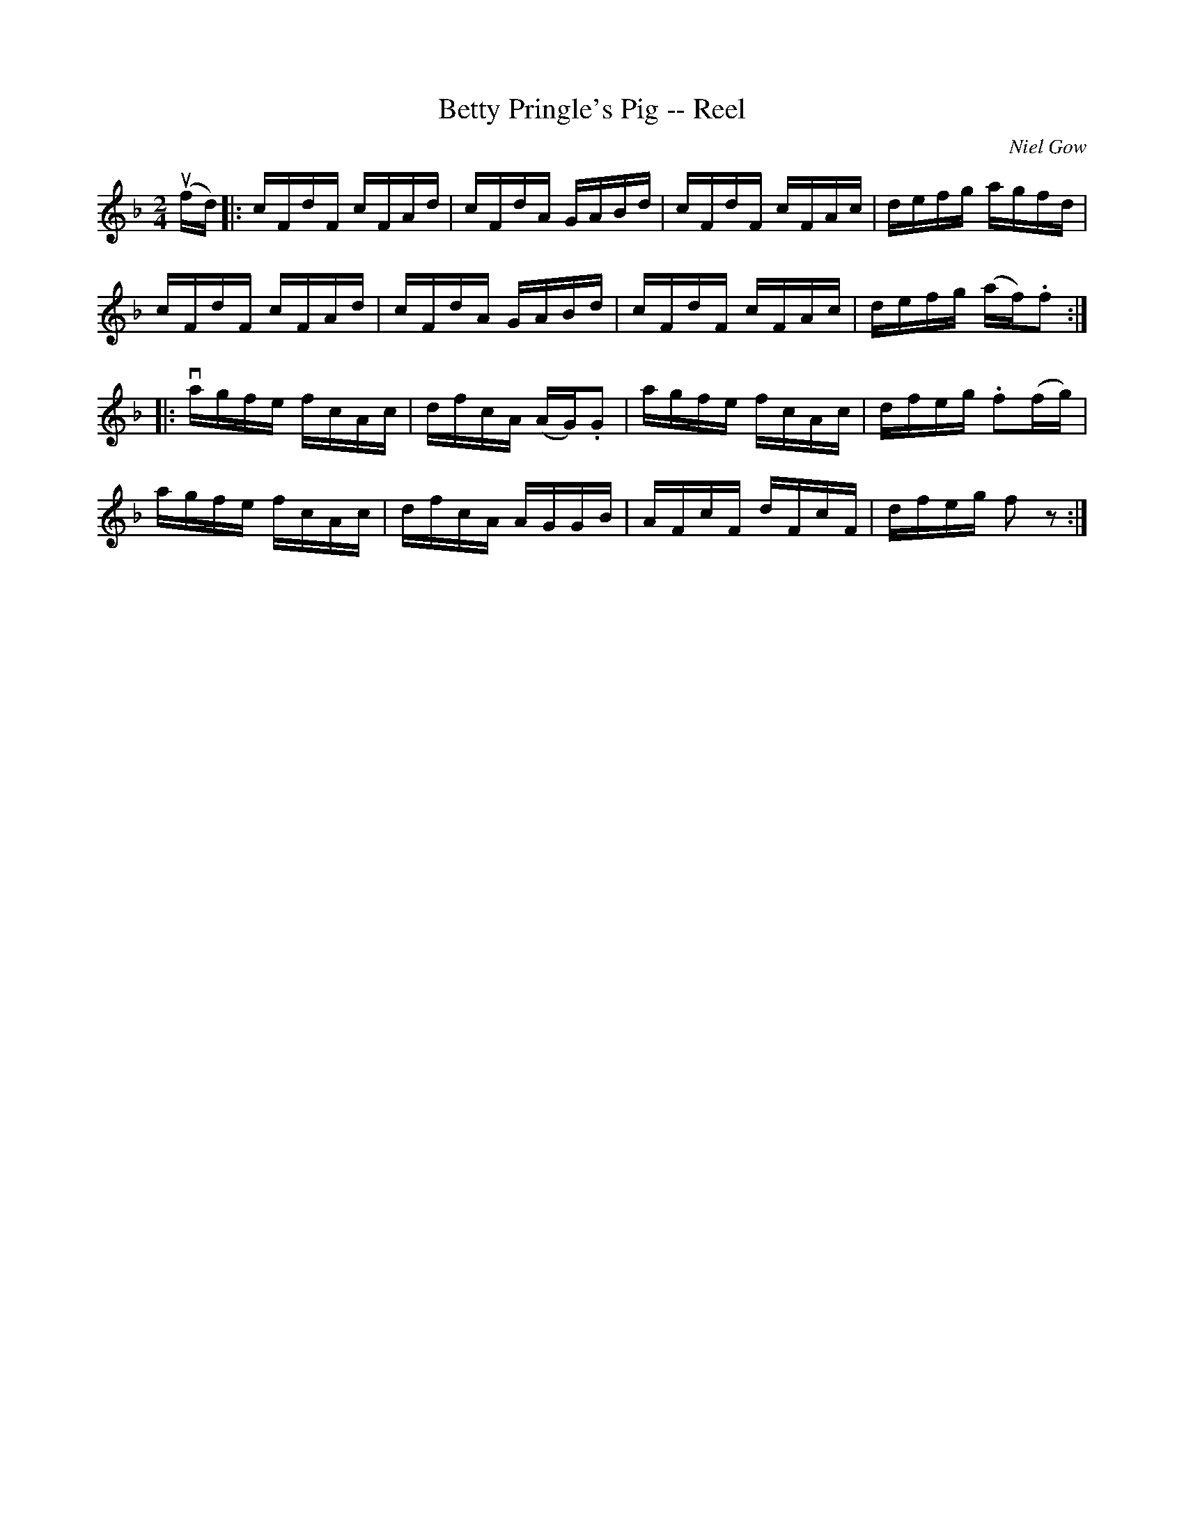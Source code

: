 X: 1
T:Betty Pringle's Pig -- Reel
M:2/4
L:1/16
C:Niel Gow
R:reel
B:Ryan's Mammoth Collection
N:254
Z:Contributed by Ray Davies,  ray:davies99.freeserve.co.uk
K:F
u(fd)|:\
cFdF cFAd | cFdA GABd | cFdF cFAc | defg agfd |
cFdF cFAd | cFdA GABd | cFdF cFAc | defg (af).f2 :|
|:vagfe fcAc | dfcA (AG).G2 | agfe fcAc | dfeg .f2(fg) |
agfe fcAc | dfcA AGGB | AFcF dFcF | dfeg f2z2 :|
